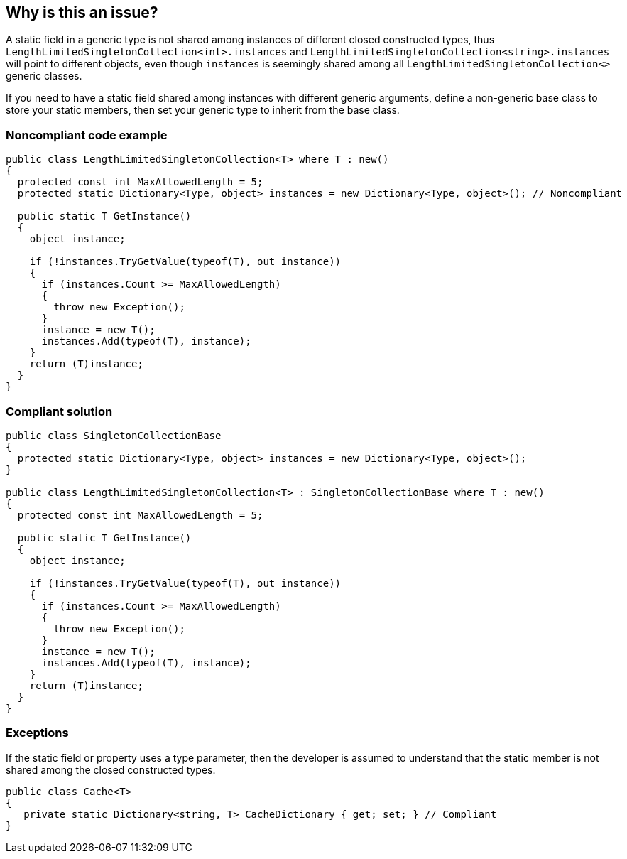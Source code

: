 == Why is this an issue?

A static field in a generic type is not shared among instances of different closed constructed types, thus ``++LengthLimitedSingletonCollection<int>.instances++`` and ``++LengthLimitedSingletonCollection<string>.instances++`` will point to different objects, even though ``++instances++`` is seemingly shared among all ``++LengthLimitedSingletonCollection<>++`` generic classes.


If you need to have a static field shared among instances with different generic arguments, define a non-generic base class to store your static members, then set your generic type to inherit from the base class.


=== Noncompliant code example

[source,csharp]
----
public class LengthLimitedSingletonCollection<T> where T : new() 
{
  protected const int MaxAllowedLength = 5;
  protected static Dictionary<Type, object> instances = new Dictionary<Type, object>(); // Noncompliant

  public static T GetInstance() 
  {
    object instance;

    if (!instances.TryGetValue(typeof(T), out instance)) 
    {
      if (instances.Count >= MaxAllowedLength) 
      {
        throw new Exception();
      }
      instance = new T();
      instances.Add(typeof(T), instance);
    }
    return (T)instance;
  }
}
----


=== Compliant solution

[source,csharp]
----
public class SingletonCollectionBase 
{
  protected static Dictionary<Type, object> instances = new Dictionary<Type, object>(); 
}

public class LengthLimitedSingletonCollection<T> : SingletonCollectionBase where T : new()
{
  protected const int MaxAllowedLength = 5;

  public static T GetInstance() 
  {
    object instance;

    if (!instances.TryGetValue(typeof(T), out instance)) 
    {
      if (instances.Count >= MaxAllowedLength) 
      {
        throw new Exception();
      }
      instance = new T();
      instances.Add(typeof(T), instance);
    }
    return (T)instance;
  }
}
----


=== Exceptions

If the static field or property uses a type parameter, then the developer is assumed to understand that the static member is not shared among the closed constructed types.

----
public class Cache<T> 
{
   private static Dictionary<string, T> CacheDictionary { get; set; } // Compliant
}
----


ifdef::env-github,rspecator-view[]

'''
== Implementation Specification
(visible only on this page)

=== Message

A static field in a generic type is not shared among instances of different close constructed types.


'''
== Comments And Links
(visible only on this page)

=== on 20 Mar 2015, 13:07:59 Tamas Vajk wrote:
This is the first draft of this rule, I don't know which properties need to be set. (SQALE, tags, ...)

=== on 20 Mar 2015, 13:21:20 Ann Campbell wrote:
\[~tamas.vajk] if you'll expand the description to include the reasons (bad thing that will happen if you break the rule or good thing that will happen if you follow it) that will help me with filling in the other fields.

=== on 10 Apr 2015, 08:09:30 Tamas Vajk wrote:
Ann, I've added an exception to this rule, could you please check it?

Thanks

=== on 10 Apr 2015, 12:10:12 Ann Campbell wrote:
The exception looks fine, but I think it would be helpful if you added a small code sample. 

You can use a "// Compliant" or "// Ignored" comment to mark the line that's being ignored.

=== on 13 Apr 2015, 12:50:55 Tamas Vajk wrote:
\[~ann.campbell.2]: [~dinesh.bolkensteyn] asked for a more meaningful example, so I updated the description. 

=== on 11 May 2015, 12:11:49 Tamas Vajk wrote:
Added the code sample as well to the Exception

=== on 11 May 2015, 14:03:33 Ann Campbell wrote:
thanks [~tamas.vajk]

endif::env-github,rspecator-view[]
